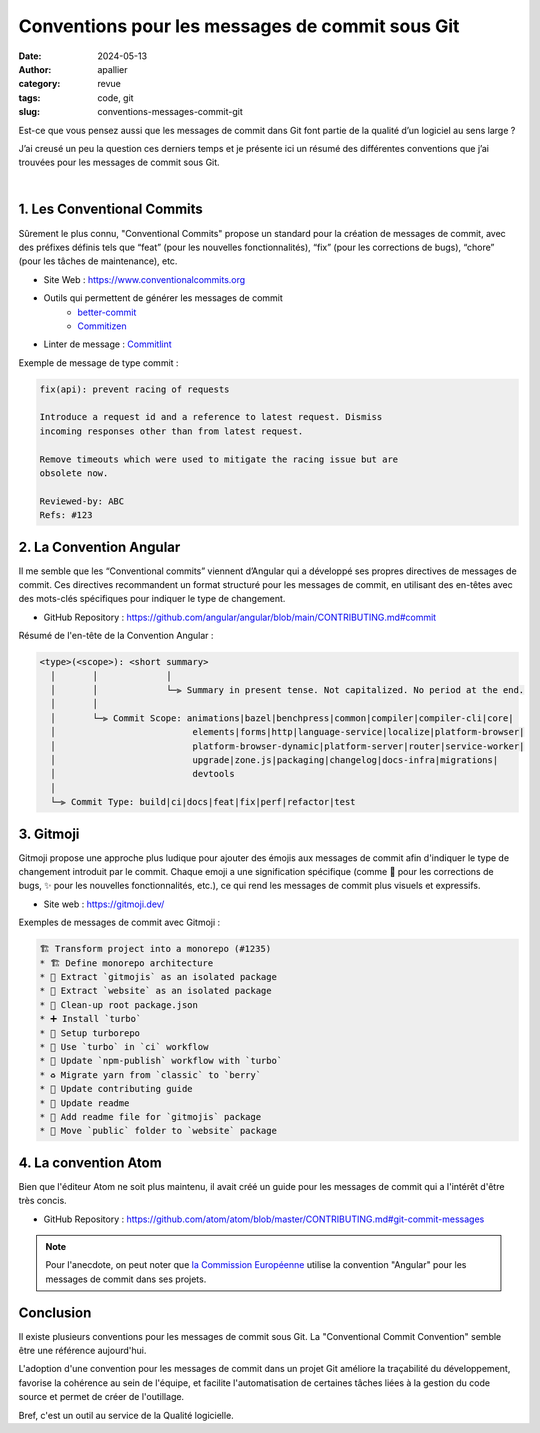 Conventions pour les messages de commit sous Git
################################################

:date: 2024-05-13
:author: apallier
:category: revue
:tags: code, git
:slug: conventions-messages-commit-git

.. image:: {static}/images/2024-conventions-messages-commit.jpg
   :width: 300px
   :align: center
   :alt: Image d'un bloc-note avec une main qui tient un crayon

.. Photo de Karolina Grabowska: https://www.pexels.com/fr-fr/photo/cahier-bureau-stylo-ecrite-4195401/

Est-ce que vous pensez aussi que les messages de commit dans Git font partie de la qualité d’un logiciel au sens
large ?

J’ai creusé un peu la question ces derniers temps et je présente ici un résumé des différentes conventions que j’ai
trouvées pour les messages de commit sous Git.

|

1. Les Conventional Commits
---------------------------

Sûrement le plus connu, "Conventional Commits" propose un standard pour la création de messages de commit,
avec des préfixes définis tels que “feat” (pour les nouvelles fonctionnalités), “fix” (pour les corrections de bugs),
“chore” (pour les tâches de maintenance), etc.

* Site Web : https://www.conventionalcommits.org
* Outils qui permettent de générer les messages de commit
    * `better-commit <https://github.com/Everduin94/better-commits>`_
    * `Commitizen <https://github.com/commitizen/cz-cli>`_

* Linter de message : `Commitlint <https://github.com/conventional-changelog/commitlint>`_

Exemple de message de type commit :

.. code-block:: text

    fix(api): prevent racing of requests

    Introduce a request id and a reference to latest request. Dismiss
    incoming responses other than from latest request.

    Remove timeouts which were used to mitigate the racing issue but are
    obsolete now.

    Reviewed-by: ABC
    Refs: #123


2. La Convention Angular
------------------------

Il me semble que les “Conventional commits” viennent d’Angular qui a développé ses propres directives de messages de
commit. Ces directives recommandent un format structuré pour les messages de commit, en utilisant des en-têtes avec
des mots-clés spécifiques pour indiquer le type de changement.

* GitHub Repository : https://github.com/angular/angular/blob/main/CONTRIBUTING.md#commit

Résumé de l'en-tête de la Convention Angular :

.. code-block:: text

    <type>(<scope>): <short summary>
      │       │             │
      │       │             └─⫸ Summary in present tense. Not capitalized. No period at the end.
      │       │
      │       └─⫸ Commit Scope: animations|bazel|benchpress|common|compiler|compiler-cli|core|
      │                          elements|forms|http|language-service|localize|platform-browser|
      │                          platform-browser-dynamic|platform-server|router|service-worker|
      │                          upgrade|zone.js|packaging|changelog|docs-infra|migrations|
      │                          devtools
      │
      └─⫸ Commit Type: build|ci|docs|feat|fix|perf|refactor|test


3. Gitmoji
----------

Gitmoji propose une approche plus ludique pour ajouter des émojis aux messages de commit afin d'indiquer le type de
changement introduit par le commit. Chaque emoji a une signification spécifique (comme 🐛 pour les corrections de bugs,
✨ pour les nouvelles fonctionnalités, etc.), ce qui rend les messages de commit plus visuels et expressifs.

* Site web : https://gitmoji.dev/

Exemples de messages de commit avec Gitmoji :

.. code-block:: text

    🏗️ Transform project into a monorepo (#1235)
    * 🏗️ Define monorepo architecture
    * 🚚 Extract `gitmojis` as an isolated package
    * 🚚 Extract `website` as an isolated package
    * 🚚 Clean-up root package.json
    * ➕ Install `turbo`
    * 🔧 Setup turborepo
    * 👷 Use `turbo` in `ci` workflow
    * 👷 Update `npm-publish` workflow with `turbo`
    * ♻️ Migrate yarn from `classic` to `berry`
    * 📝 Update contributing guide
    * 🎨 Update readme
    * 📝 Add readme file for `gitmojis` package
    * 🚚 Move `public` folder to `website` package


4. La convention Atom
---------------------

Bien que l'éditeur Atom ne soit plus maintenu, il avait créé un guide pour les messages de commit qui a
l'intérêt d'être très concis.

* GitHub Repository : https://github.com/atom/atom/blob/master/CONTRIBUTING.md#git-commit-messages


.. note::
    Pour l'anecdote, on peut noter que
    `la Commission Européenne <https://ec.europa.eu/component-library/v1.15.0/eu/docs/conventions/git/>`_
    utilise la convention "Angular" pour les messages de commit dans ses projets.


Conclusion
----------

Il existe plusieurs conventions pour les messages de commit sous Git. La "Conventional Commit Convention" semble être
une référence aujourd'hui.

L'adoption d'une convention pour les messages de commit dans un projet Git améliore la traçabilité du développement,
favorise la cohérence au sein de l'équipe, et facilite l'automatisation de certaines tâches liées à la gestion du code
source et permet de créer de l'outillage.

Bref, c'est un outil au service de la Qualité logicielle.
